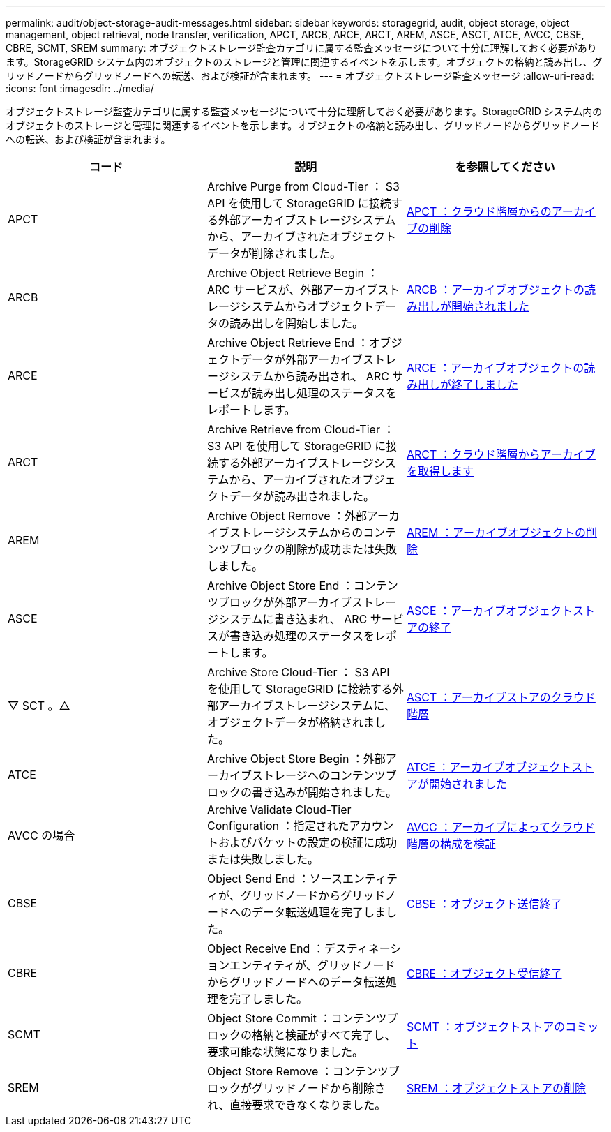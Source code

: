 ---
permalink: audit/object-storage-audit-messages.html 
sidebar: sidebar 
keywords: storagegrid, audit, object storage, object management, object retrieval, node transfer, verification, APCT, ARCB, ARCE, ARCT, AREM, ASCE, ASCT, ATCE, AVCC, CBSE, CBRE, SCMT, SREM 
summary: オブジェクトストレージ監査カテゴリに属する監査メッセージについて十分に理解しておく必要があります。StorageGRID システム内のオブジェクトのストレージと管理に関連するイベントを示します。オブジェクトの格納と読み出し、グリッドノードからグリッドノードへの転送、および検証が含まれます。 
---
= オブジェクトストレージ監査メッセージ
:allow-uri-read: 
:icons: font
:imagesdir: ../media/


[role="lead"]
オブジェクトストレージ監査カテゴリに属する監査メッセージについて十分に理解しておく必要があります。StorageGRID システム内のオブジェクトのストレージと管理に関連するイベントを示します。オブジェクトの格納と読み出し、グリッドノードからグリッドノードへの転送、および検証が含まれます。

|===
| コード | 説明 | を参照してください 


 a| 
APCT
 a| 
Archive Purge from Cloud-Tier ： S3 API を使用して StorageGRID に接続する外部アーカイブストレージシステムから、アーカイブされたオブジェクトデータが削除されました。
 a| 
xref:apct-archive-purge-from-cloud-tier.adoc[APCT ：クラウド階層からのアーカイブの削除]



 a| 
ARCB
 a| 
Archive Object Retrieve Begin ： ARC サービスが、外部アーカイブストレージシステムからオブジェクトデータの読み出しを開始しました。
 a| 
xref:arcb-archive-object-retrieve-begin.adoc[ARCB ：アーカイブオブジェクトの読み出しが開始されました]



 a| 
ARCE
 a| 
Archive Object Retrieve End ：オブジェクトデータが外部アーカイブストレージシステムから読み出され、 ARC サービスが読み出し処理のステータスをレポートします。
 a| 
xref:arce-archive-object-retrieve-end.adoc[ARCE ：アーカイブオブジェクトの読み出しが終了しました]



 a| 
ARCT
 a| 
Archive Retrieve from Cloud-Tier ： S3 API を使用して StorageGRID に接続する外部アーカイブストレージシステムから、アーカイブされたオブジェクトデータが読み出されました。
 a| 
xref:arct-archive-retrieve-from-cloud-tier.adoc[ARCT ：クラウド階層からアーカイブを取得します]



 a| 
AREM
 a| 
Archive Object Remove ：外部アーカイブストレージシステムからのコンテンツブロックの削除が成功または失敗しました。
 a| 
xref:arem-archive-object-remove.adoc[AREM ：アーカイブオブジェクトの削除]



 a| 
ASCE
 a| 
Archive Object Store End ：コンテンツブロックが外部アーカイブストレージシステムに書き込まれ、 ARC サービスが書き込み処理のステータスをレポートします。
 a| 
xref:asce-archive-object-store-end.adoc[ASCE ：アーカイブオブジェクトストアの終了]



 a| 
▽ SCT 。△
 a| 
Archive Store Cloud-Tier ： S3 API を使用して StorageGRID に接続する外部アーカイブストレージシステムに、オブジェクトデータが格納されました。
 a| 
xref:asct-archive-store-cloud-tier.adoc[ASCT ：アーカイブストアのクラウド階層]



 a| 
ATCE
 a| 
Archive Object Store Begin ：外部アーカイブストレージへのコンテンツブロックの書き込みが開始されました。
 a| 
xref:atce-archive-object-store-begin.adoc[ATCE ：アーカイブオブジェクトストアが開始されました]



 a| 
AVCC の場合
 a| 
Archive Validate Cloud-Tier Configuration ：指定されたアカウントおよびバケットの設定の検証に成功または失敗しました。
 a| 
xref:avcc-archive-validate-cloud-tier-configuration.adoc[AVCC ：アーカイブによってクラウド階層の構成を検証]



 a| 
CBSE
 a| 
Object Send End ：ソースエンティティが、グリッドノードからグリッドノードへのデータ転送処理を完了しました。
 a| 
xref:cbse-object-send-end.adoc[CBSE ：オブジェクト送信終了]



 a| 
CBRE
 a| 
Object Receive End ：デスティネーションエンティティが、グリッドノードからグリッドノードへのデータ転送処理を完了しました。
 a| 
xref:cbre-object-receive-end.adoc[CBRE ：オブジェクト受信終了]



 a| 
SCMT
 a| 
Object Store Commit ：コンテンツブロックの格納と検証がすべて完了し、要求可能な状態になりました。
 a| 
xref:scmt-object-store-commit.adoc[SCMT ：オブジェクトストアのコミット]



 a| 
SREM
 a| 
Object Store Remove ：コンテンツブロックがグリッドノードから削除され、直接要求できなくなりました。
 a| 
xref:srem-object-store-remove.adoc[SREM ：オブジェクトストアの削除]

|===